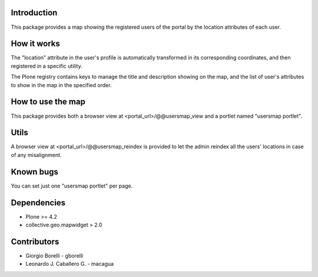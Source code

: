 Introduction
============

This package provides a map showing the registered users of the portal by the location attributes of each user.

How it works
============

The "location" attribute in the user's profile is automatically transformed in its corresponding coordinates, and then registered in a specific utility.

The Plone registry contains keys to manage the title and description showing on the map, and the list of user's attributes to show in the map in the specified order.

How to use the map
==================

This package provides both a browser view at <portal_url>/@@usersmap_view and a portlet named "usersmap portlet".

Utils
=====

A browser view at <portal_url>/@@usersmap_reindex is provided to let the admin reindex all the users' locations in case of any misalignment.

Known bugs
==========

You can set just one "usersmap portlet" per page.

Dependencies
============

* Plone >= 4.2
* collective.geo.mapwidget > 2.0

Contributors
============

* Giorgio Borelli - gborelli
* Leonardo J. Caballero G. - macagua
